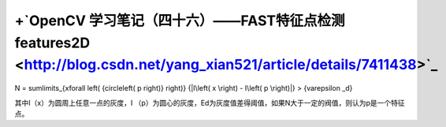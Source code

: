 +`OpenCV 学习笔记（四十六）——FAST特征点检测features2D <http://blog.csdn.net/yang_xian521/article/details/7411438>`_ 
======================================================================================================================================
.. math::

N = \sum\limits_{x\forall \left( {circle\left( p \right)} \right)} {|I\left( x \right) - I\left( p \right)|}  > {\varepsilon _d}

其中I（x）为圆周上任意一点的灰度，I （p）为圆心的灰度，Ed为灰度值差得阈值，如果N大于一定的阀值，则认为p是一个特征点。
